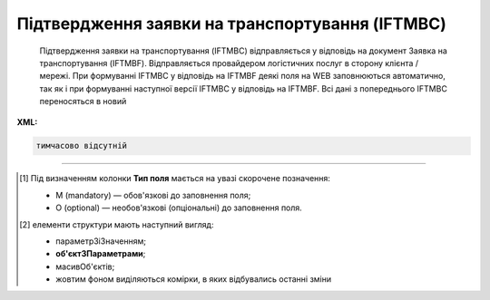 ##########################################################################################################################
**Підтвердження заявки на транспортування (IFTMBC)**
##########################################################################################################################

.. epigraph::

   Підтвердження заявки на транспортування (IFTMBC) відправляється у відповідь на документ Заявка на транспортування (IFTMBF). Відправляється провайдером логістичних послуг в сторону клієнта / мережі. При формуванні IFTMBC у відповідь на IFTMBF деякі поля на WEB заповнюються автоматично, так як і при формуванні наступної версії IFTMBC у відповідь на IFTMBF. Всі дані з попереднього IFTMBC переносяться в новий

**XML:**

.. code:: xml

   тимчасово відсутній

.. role:: orange

.. raw:: html

    <embed>
    <iframe src="https://docs.google.com/spreadsheets/d/e/2PACX-1vQxinOWh0XZPuImDPCyCo0wpZU89EAoEfEXkL-YFP0hoA5A27BfY5A35CZChtiddQ/pubhtml?gid=2084006132&single=true" width="1100" height="1450" frameborder="0" marginheight="0" marginwidth="0">Loading...</iframe>
    </embed>

-------------------------

.. [#] Під визначенням колонки **Тип поля** мається на увазі скорочене позначення:

   * M (mandatory) — обов'язкові до заповнення поля;
   * O (optional) — необов'язкові (опціональні) до заповнення поля.

.. [#] елементи структури мають наступний вигляд:

   * параметрЗіЗначенням;
   * **об'єктЗПараметрами**;
   * :orange:`масивОб'єктів`;
   * жовтим фоном виділяються комірки, в яких відбувались останні зміни

.. data from table (remember to renew time to time)

   I	IFTMBC			Початок документа
   1	NUMBER	M	Рядок (16)	Номер підтвердження замовлення
   2	DATE	O	Дата (РРРР-ММ-ДД)	Дата підтвердження замовлення
   3	TIME	O	Час (год: хв)	Час підтвердження замовлення
   4	VERSION	O	Число десяткове	версія підтвердження замовлення
   5	IFTMBFNUMBER	M	Рядок (16)	Номер замовлення
   6	IFTMBFDATE	O	Дата (РРРР-ММ-ДД)	Дата замовлення
   7	IFTMBFTIME	O	Час (год: хв)	Час замовлення
   8	IFTMBFVERSION	O	Число десяткове	версія замовлення
   9	HEAD			Початок основного блоку
   9.1	ORDEREDBY	О	Число (13)	GLN замовника транспортування
   9.2	LOGISTICPROVIDER	О	Число (13)	GLN провайдера логістичних послуг
   9.3	CONSIGNEE	О	Число (13)	GLN вантажоодержувача
   9.4	CONSIGNOR	O	Число (13)	GLN вантажовідправника
   9.5	CONSIGNORNAME	O	Рядок (70)	Ім’я вантажовідправника
   9.6	CONSIGNORCOUNTRY	O	Рядок (2)	Країна вантажовідправника (Код країни за стандартом ISO-3166 (2 букви))
   9.7	CONSIGNORCITY	O	Рядок (35)	Місто вантажовідправника
   9.8	CONSIGNORADRESS	O	Рядок (70)	Адреса вантажовідправника
   9.9	CONSIGNORCONTACTFACE	O	Рядок (70)	Контактна особа вантажовідправника
   9.10	SENDER	M	Число (13)	GLN відправника
   9.11	RECIPIENT	M	Число (13)	GLN одержувача
   9.12	CARRIERAGENTNAME	O	Рядок (70)	Назва агента перевізника
   9.13	CARRIERAGENTADRESS	O	Рядок (150)	Адреса агента перевізника
   9.14	CARRIERAGENTADRESSABROAD	O	Рядок (150)	Адреса агента перевізника за кордоном
   9.15	EQUIPMENTDETAILS			Дані по транспорту (початок блоку)
   9.15.1	NUMBER	O	Число позитивне	номер позиції (контейнера)
   9.15.2	EQUIPMENTTYPE	O	Рядок (2, 3)	СN - контейнер
   9.15.3	EQUIPMENTCODE	O	Рядок (4)	Розмір і тип контейнера (ISO 6346)
   9.15.4	EQUIPMENTID	O	Рядок (13)	Номер контейнера
   9.15.5	EQUIPMENTDESCRIPTION	O	Рядок (70)	Опис контейнера (вимоги)
   9.15.6	TRANSPORTMEANS			Дані про транспортний засіб (початок блоку)
   9.15.6.1	TRANSPORTID	O	Рядок (30)	Номер транспортного засобу
   9.15.6.2	TRANSPORTTRAILERID	O	Рядок (10)	Номер причепа транспортного засобу
   9.15.6.3	DRIVERNAME	O	Рядок (70)	ПІБ водія ТЗ
   9.15.6.4	DRIVERPHONE	O	Рядок (40)	Телефон водія ТЗ
   9.16	SEALINE	O	Рядок (16)	Номер лінії
   9.17	LADINGBILLNUMBER	O	Рядок (16)	Номер коносамента
   9.18	CUSTOMSCODE	O	Рядок (16)	Код митного поста
   9.19	CARGOEVENTS			Події про перевезення (початок блоку)
   9.19.1	NUMBER	O	Число позитивне	номер позиції (події)
   9.19.2	TRANSPORTTYPE	O	Рядок (2,3)	Тип транспорту: 10 - морський, 20 - залізничний, 30 - автомобільний, 40 - повітряний, 50 - змішаний, 80 - річковий, 100 - кур’єрська доставка
   9.19.3	TRANSPORTNAME	O	Рядок (70)	Назва транспорту/судна
   9.19.4	CARGOEVENT	O	Рядок (2,3)	Тип події: CL - погрузка/готовність вантажу до відправлення (CargoLoaded) CMD - відправлення вантажу за основним маршрутом (CargoMainDeparture) CTA - прибуття вантажу в проміжну точку (CargoTransshipmentArrival) CTD - відправлення вантажу з проміжної точки (CargoTransshipmentDeparture) CMA - прибуття вантажу за основним маршрутом (CargoMainArrival) CD - доставка вантажу в кінцеву точку (CargoDelivery) EER - повернення порожнього обладнання (EmptyEquipmentReturn)
   9.19.5	CARGOLOCATION	O	Рядок (13)	GLN місця події
   9.19.6	CARGOLOCATIONNAME	O	Рядок (70)	Назва місця події
   9.19.7	CARGOEVENTDATE	O	Дата (РРРР-ММ-ДД)	Дата події
   9.19.8	CARGOEVENTTIME	O	Час (год: хв)	Час події
   9.19.9	CARGOEVENTINFO	O	Рядок (70)	Додаткова інформація
   9.20	ACTION	O	Рядок (2)	Дія: 01 - заявка відхилена (подальші дії по ланцюжку неприпустимі) 09 - заявка прийнята (подальші дії по ланцюжку неприпустимі)
   9.21	POSITION			Товарні позиції (початок блоку)
   9.21.1	POSITIONNUMBER	O	Число позитивне	номер позиції
   9.21.2	DELIVERYPLACE	M	Число (13)	Місце доставки
   9.21.3	DELIVERYDATE	O	Дата (РРРР-ММ-ДД)	Дата доставки позиції
   9.21.4	DELIVERYTIME	O	Час (год: хв)	Час доставки позиції
